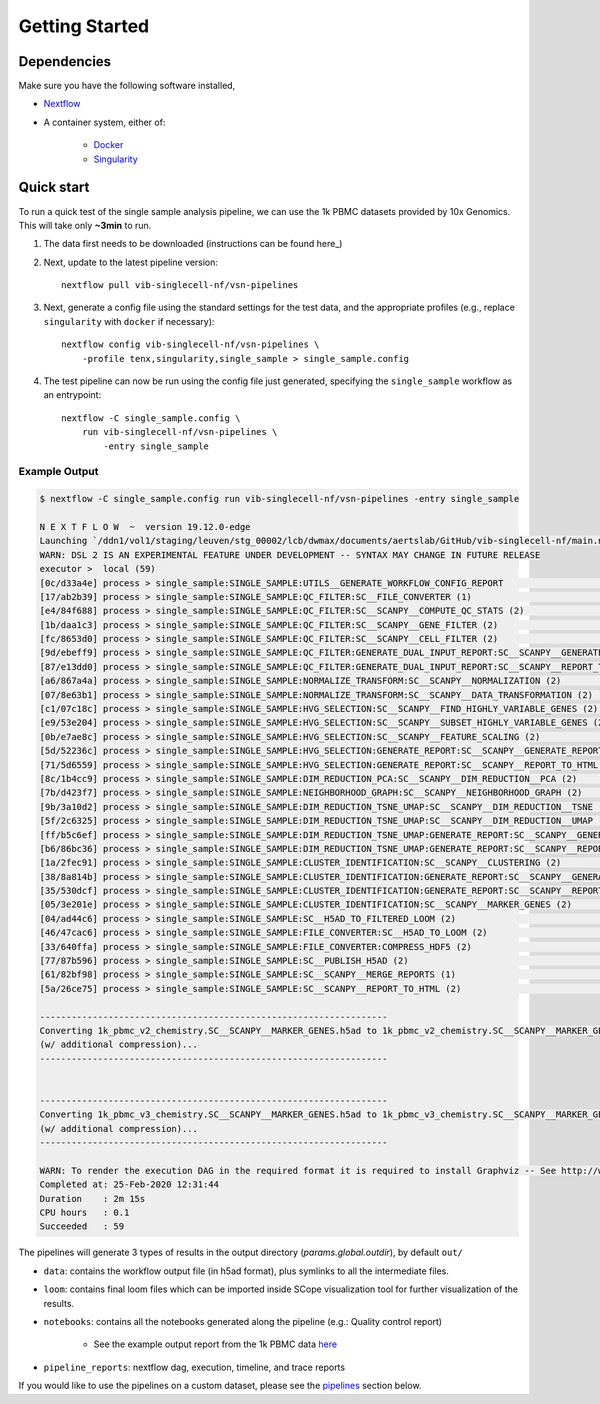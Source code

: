 Getting Started
================

Dependencies
-------------
Make sure you have the following software installed,

- Nextflow_
- A container system, either of:

    - Docker_
    - Singularity_

.. _Nextflow: https://www.nextflow.io/
.. _Docker: https://docs.docker.com/
.. _Singularity: https://www.sylabs.io/singularity/

Quick start
-----------

To run a quick test of the single sample analysis pipeline, we can use the 1k PBMC datasets provided by 10x Genomics.
This will take only **~3min** to run.

1. The data first needs to be downloaded (instructions can be found here_)

.. _here: ../data/README.md

2. Next, update to the latest pipeline version::

    nextflow pull vib-singlecell-nf/vsn-pipelines

3. Next, generate a config file using the standard settings for the test data, and the appropriate profiles (e.g., replace ``singularity`` with ``docker`` if necessary)::

    nextflow config vib-singlecell-nf/vsn-pipelines \
        -profile tenx,singularity,single_sample > single_sample.config

4. The test pipeline can now be run using the config file just generated, specifying the ``single_sample`` workflow as an entrypoint::

    nextflow -C single_sample.config \
        run vib-singlecell-nf/vsn-pipelines \
            -entry single_sample

Example Output
^^^^^^^^^^^^^^

.. code:: shell

    $ nextflow -C single_sample.config run vib-singlecell-nf/vsn-pipelines -entry single_sample

    N E X T F L O W  ~  version 19.12.0-edge
    Launching `/ddn1/vol1/staging/leuven/stg_00002/lcb/dwmax/documents/aertslab/GitHub/vib-singlecell-nf/main.nf` [nice_engelbart] - revision: 0096df9054
    WARN: DSL 2 IS AN EXPERIMENTAL FEATURE UNDER DEVELOPMENT -- SYNTAX MAY CHANGE IN FUTURE RELEASE
    executor >  local (59)
    [0c/d33a4e] process > single_sample:SINGLE_SAMPLE:UTILS__GENERATE_WORKFLOW_CONFIG_REPORT                                          [100%] 1 of 1 ✔
    [17/ab2b39] process > single_sample:SINGLE_SAMPLE:QC_FILTER:SC__FILE_CONVERTER (1)                                                [100%] 2 of 2 ✔
    [e4/84f688] process > single_sample:SINGLE_SAMPLE:QC_FILTER:SC__SCANPY__COMPUTE_QC_STATS (2)                                      [100%] 2 of 2 ✔
    [1b/daa1c3] process > single_sample:SINGLE_SAMPLE:QC_FILTER:SC__SCANPY__GENE_FILTER (2)                                           [100%] 2 of 2 ✔
    [fc/8653d0] process > single_sample:SINGLE_SAMPLE:QC_FILTER:SC__SCANPY__CELL_FILTER (2)                                           [100%] 2 of 2 ✔
    [9d/ebeff9] process > single_sample:SINGLE_SAMPLE:QC_FILTER:GENERATE_DUAL_INPUT_REPORT:SC__SCANPY__GENERATE_DUAL_INPUT_REPORT (2) [100%] 2 of 2 ✔
    [87/e13dd0] process > single_sample:SINGLE_SAMPLE:QC_FILTER:GENERATE_DUAL_INPUT_REPORT:SC__SCANPY__REPORT_TO_HTML (2)             [100%] 2 of 2 ✔
    [a6/867a4a] process > single_sample:SINGLE_SAMPLE:NORMALIZE_TRANSFORM:SC__SCANPY__NORMALIZATION (2)                               [100%] 2 of 2 ✔
    [07/8e63b1] process > single_sample:SINGLE_SAMPLE:NORMALIZE_TRANSFORM:SC__SCANPY__DATA_TRANSFORMATION (2)                         [100%] 2 of 2 ✔
    [c1/07c18c] process > single_sample:SINGLE_SAMPLE:HVG_SELECTION:SC__SCANPY__FIND_HIGHLY_VARIABLE_GENES (2)                        [100%] 2 of 2 ✔
    [e9/53e204] process > single_sample:SINGLE_SAMPLE:HVG_SELECTION:SC__SCANPY__SUBSET_HIGHLY_VARIABLE_GENES (2)                      [100%] 2 of 2 ✔
    [0b/e7ae8c] process > single_sample:SINGLE_SAMPLE:HVG_SELECTION:SC__SCANPY__FEATURE_SCALING (2)                                   [100%] 2 of 2 ✔
    [5d/52236c] process > single_sample:SINGLE_SAMPLE:HVG_SELECTION:GENERATE_REPORT:SC__SCANPY__GENERATE_REPORT (2)                   [100%] 2 of 2 ✔
    [71/5d6559] process > single_sample:SINGLE_SAMPLE:HVG_SELECTION:GENERATE_REPORT:SC__SCANPY__REPORT_TO_HTML (2)                    [100%] 2 of 2 ✔
    [8c/1b4cc9] process > single_sample:SINGLE_SAMPLE:DIM_REDUCTION_PCA:SC__SCANPY__DIM_REDUCTION__PCA (2)                            [100%] 2 of 2 ✔
    [7b/d423f7] process > single_sample:SINGLE_SAMPLE:NEIGHBORHOOD_GRAPH:SC__SCANPY__NEIGHBORHOOD_GRAPH (2)                           [100%] 2 of 2 ✔
    [9b/3a10d2] process > single_sample:SINGLE_SAMPLE:DIM_REDUCTION_TSNE_UMAP:SC__SCANPY__DIM_REDUCTION__TSNE (2)                     [100%] 2 of 2 ✔
    [5f/2c6325] process > single_sample:SINGLE_SAMPLE:DIM_REDUCTION_TSNE_UMAP:SC__SCANPY__DIM_REDUCTION__UMAP (2)                     [100%] 2 of 2 ✔
    [ff/b5c6ef] process > single_sample:SINGLE_SAMPLE:DIM_REDUCTION_TSNE_UMAP:GENERATE_REPORT:SC__SCANPY__GENERATE_REPORT (2)         [100%] 2 of 2 ✔
    [b6/86bc36] process > single_sample:SINGLE_SAMPLE:DIM_REDUCTION_TSNE_UMAP:GENERATE_REPORT:SC__SCANPY__REPORT_TO_HTML (2)          [100%] 2 of 2 ✔
    [1a/2fec91] process > single_sample:SINGLE_SAMPLE:CLUSTER_IDENTIFICATION:SC__SCANPY__CLUSTERING (2)                               [100%] 2 of 2 ✔
    [38/8a814b] process > single_sample:SINGLE_SAMPLE:CLUSTER_IDENTIFICATION:GENERATE_REPORT:SC__SCANPY__GENERATE_REPORT (2)          [100%] 2 of 2 ✔
    [35/530dcf] process > single_sample:SINGLE_SAMPLE:CLUSTER_IDENTIFICATION:GENERATE_REPORT:SC__SCANPY__REPORT_TO_HTML (2)           [100%] 2 of 2 ✔
    [05/3e201e] process > single_sample:SINGLE_SAMPLE:CLUSTER_IDENTIFICATION:SC__SCANPY__MARKER_GENES (2)                             [100%] 2 of 2 ✔
    [04/ad44c6] process > single_sample:SINGLE_SAMPLE:SC__H5AD_TO_FILTERED_LOOM (2)                                                   [100%] 2 of 2 ✔
    [46/47cac6] process > single_sample:SINGLE_SAMPLE:FILE_CONVERTER:SC__H5AD_TO_LOOM (2)                                             [100%] 2 of 2 ✔
    [33/640ffa] process > single_sample:SINGLE_SAMPLE:FILE_CONVERTER:COMPRESS_HDF5 (2)                                                [100%] 2 of 2 ✔
    [77/87b596] process > single_sample:SINGLE_SAMPLE:SC__PUBLISH_H5AD (2)                                                            [100%] 2 of 2 ✔
    [61/82bf98] process > single_sample:SINGLE_SAMPLE:SC__SCANPY__MERGE_REPORTS (1)                                                   [100%] 2 of 2 ✔
    [5a/26ce75] process > single_sample:SINGLE_SAMPLE:SC__SCANPY__REPORT_TO_HTML (2)                                                  [100%] 2 of 2 ✔

    ------------------------------------------------------------------
    Converting 1k_pbmc_v2_chemistry.SC__SCANPY__MARKER_GENES.h5ad to 1k_pbmc_v2_chemistry.SC__SCANPY__MARKER_GENES.loom
    (w/ additional compression)...
    ------------------------------------------------------------------


    ------------------------------------------------------------------
    Converting 1k_pbmc_v3_chemistry.SC__SCANPY__MARKER_GENES.h5ad to 1k_pbmc_v3_chemistry.SC__SCANPY__MARKER_GENES.loom
    (w/ additional compression)...
    ------------------------------------------------------------------

    WARN: To render the execution DAG in the required format it is required to install Graphviz -- See http://www.graphviz.org for more info.
    Completed at: 25-Feb-2020 12:31:44
    Duration    : 2m 15s
    CPU hours   : 0.1
    Succeeded   : 59


The pipelines will generate 3 types of results in the output directory (`params.global.outdir`), by default ``out/``

- ``data``: contains the workflow output file (in h5ad format), plus symlinks to all the intermediate files.
- ``loom``: contains final loom files which can be imported inside SCope visualization tool for further visualization of the results.
- ``notebooks``: contains all the notebooks generated along the pipeline (e.g.: Quality control report)

    - See the example output report from the 1k PBMC data `here <http://htmlpreview.github.io/?https://github.com/vib-singlecell-nf/vsn-pipelines/blob/master/notebooks/10x_PBMC.merged_report.html>`_

- ``pipeline_reports``: nextflow dag, execution, timeline, and trace reports

If you would like to use the pipelines on a custom dataset, please see the `pipelines <./pipelines.html>`_ section below.
